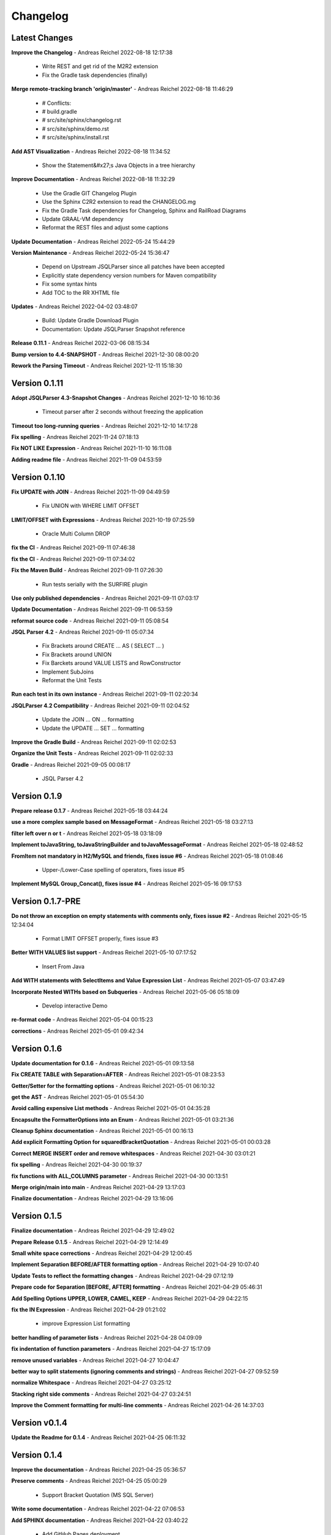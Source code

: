 
##################
Changelog
##################

******************
Latest Changes
******************



**Improve the Changelog** - Andreas Reichel 2022-08-18 12:17:38

  * Write REST and get rid of the M2R2 extension
  * Fix the Gradle task dependencies (finally)

**Merge remote-tracking branch 'origin/master'** - Andreas Reichel 2022-08-18 11:46:29

  * # Conflicts:
  * #	build.gradle
  * #	src/site/sphinx/changelog.rst
  * #	src/site/sphinx/demo.rst
  * #	src/site/sphinx/install.rst

**Add AST Visualization** - Andreas Reichel 2022-08-18 11:34:52

  * Show the Statement&#x27;s Java Objects in a tree hierarchy

**Improve Documentation** - Andreas Reichel 2022-08-18 11:32:29

  * Use the Gradle GIT Changelog Plugin
  * Use the Sphinx C2R2 extension to read the CHANGELOG.mg
  * Fix the Gradle Task dependencies for Changelog, Sphinx and RailRoad Diagrams
  * Update GRAAL-VM dependency
  * Reformat the REST files and adjust some captions

**Update Documentation** - Andreas Reichel 2022-05-24 15:44:29


**Version Maintenance** - Andreas Reichel 2022-05-24 15:36:47

  * Depend on Upstream JSQLParser since all patches have been accepted
  * Explicitly state dependency version numbers for Maven compatibility
  * Fix some syntax hints
  * Add TOC to the RR XHTML file

**Updates** - Andreas Reichel 2022-04-02 03:48:07

  * Build: Update Gradle Download Plugin
  * Documentation: Update JSQLParser Snapshot reference

**Release 0.11.1** - Andreas Reichel 2022-03-06 08:15:34


**Bump version to 4.4-SNAPSHOT** - Andreas Reichel 2021-12-30 08:00:20


**Rework the Parsing Timeout** - Andreas Reichel 2021-12-11 15:18:30



******************
Version 0.1.11
******************


**Adopt JSQLParser 4.3-Snapshot Changes** - Andreas Reichel 2021-12-10 16:10:36

  * Timeout parser after 2 seconds without freezing the application

**Timeout too long-running queries** - Andreas Reichel 2021-12-10 14:17:28


**Fix spelling** - Andreas Reichel 2021-11-24 07:18:13


**Fix NOT LIKE Expression** - Andreas Reichel 2021-11-10 16:11:08


**Adding readme file** - Andreas Reichel 2021-11-09 04:53:59



******************
Version 0.1.10
******************


**Fix UPDATE with JOIN** - Andreas Reichel 2021-11-09 04:49:59

  * Fix UNION with WHERE LIMIT OFFSET

**LIMIT/OFFSET with Expressions** - Andreas Reichel 2021-10-19 07:25:59

  * Oracle Multi Column DROP

**fix the CI** - Andreas Reichel 2021-09-11 07:46:38


**fix the CI** - Andreas Reichel 2021-09-11 07:34:02


**Fix the Maven Build** - Andreas Reichel 2021-09-11 07:26:30

  * Run tests serially with the SURFIRE plugin

**Use only published dependencies** - Andreas Reichel 2021-09-11 07:03:17


**Update Documentation** - Andreas Reichel 2021-09-11 06:53:59


**reformat source code** - Andreas Reichel 2021-09-11 05:08:54


**JSQL Parser 4.2** - Andreas Reichel 2021-09-11 05:07:34

  * Fix Brackets around CREATE ... AS ( SELECT ... )
  * Fix Brackets around UNION
  * Fix Barckets around VALUE LISTS and RowConstructor
  * Implement SubJoins
  * Reformat the Unit Tests

**Run each test in its own instance** - Andreas Reichel 2021-09-11 02:20:34


**JSQLParser 4.2 Compatibility** - Andreas Reichel 2021-09-11 02:04:52

  * Update the JOIN ... ON ... formatting
  * Update the UPDATE ... SET ... formatting

**Improve the Gradle Build** - Andreas Reichel 2021-09-11 02:02:53


**Organize the Unit Tests** - Andreas Reichel 2021-09-11 02:02:33


**Gradle** - Andreas Reichel 2021-09-05 00:08:17

  * JSQL Parser 4.2


******************
Version 0.1.9
******************


**Prepare release 0.1.7** - Andreas Reichel 2021-05-18 03:44:24


**use a more complex sample based on MessageFormat** - Andreas Reichel 2021-05-18 03:27:13


**filter left over \n or \t** - Andreas Reichel 2021-05-18 03:18:09


**Implement toJavaString, toJavaStringBuilder and toJavaMessageFormat** - Andreas Reichel 2021-05-18 02:48:52


**FromItem not mandatory in H2/MySQL and friends, fixes issue #6** - Andreas Reichel 2021-05-18 01:08:46

  * Upper-/Lower-Case spelling of operators, fixes issue #5

**Implement MySQL Group_Concat(), fixes issue #4** - Andreas Reichel 2021-05-16 09:17:53



******************
Version 0.1.7-PRE
******************


**Do not throw an exception on empty statements with comments only, fixes issue #2** - Andreas Reichel 2021-05-15 12:34:04

  * Format LIMIT OFFSET properly, fixes issue #3

**Better WITH VALUES list support** - Andreas Reichel 2021-05-10 07:17:52

  * Insert From Java

**Add WITH statements with SelectItems and Value Expression List** - Andreas Reichel 2021-05-07 03:47:49


**Incorporate Nested WITHs based on Subqueries** - Andreas Reichel 2021-05-06 05:18:09

  * Develop interactive Demo

**re-format code** - Andreas Reichel 2021-05-04 00:15:23


**corrections** - Andreas Reichel 2021-05-01 09:42:34



******************
Version 0.1.6
******************


**Update documentation for 0.1.6** - Andreas Reichel 2021-05-01 09:13:58


**Fix CREATE TABLE with Separation=AFTER** - Andreas Reichel 2021-05-01 08:23:53


**Getter/Setter for the formatting options** - Andreas Reichel 2021-05-01 06:10:32


**get the AST** - Andreas Reichel 2021-05-01 05:54:30


**Avoid calling expensive List methods** - Andreas Reichel 2021-05-01 04:35:28


**Encapsulte the FormatterOptions into an Enum** - Andreas Reichel 2021-05-01 03:21:36


**Cleanup Sphinx documentation** - Andreas Reichel 2021-05-01 00:16:13


**Add explicit Formatting Option for squaredBracketQuotation** - Andreas Reichel 2021-05-01 00:03:28


**Correct MERGE INSERT order and remove whitespaces** - Andreas Reichel 2021-04-30 03:01:21


**fix spelling** - Andreas Reichel 2021-04-30 00:19:37


**fix functions with ALL_COLUMNS parameter** - Andreas Reichel 2021-04-30 00:13:51


**Merge origin/main into main** - Andreas Reichel 2021-04-29 13:17:03


**Finalize documentation** - Andreas Reichel 2021-04-29 13:16:06



******************
Version 0.1.5
******************


**Finalize documentation** - Andreas Reichel 2021-04-29 12:49:02


**Prepare Release 0.1.5** - Andreas Reichel 2021-04-29 12:14:49


**Small white space corrections** - Andreas Reichel 2021-04-29 12:00:45


**Implement Separation BEFORE/AFTER formatting option** - Andreas Reichel 2021-04-29 10:07:40


**Update Tests to reflect the formatting changes** - Andreas Reichel 2021-04-29 07:12:19


**Prepare code for Separation [BEFORE, AFTER] formatting** - Andreas Reichel 2021-04-29 05:46:31


**Add Spelling Options UPPER, LOWER, CAMEL, KEEP** - Andreas Reichel 2021-04-29 04:22:15


**fix the IN Expression** - Andreas Reichel 2021-04-29 01:21:02

  * improve Expression List formatting

**better handling of parameter lists** - Andreas Reichel 2021-04-28 04:09:09


**fix indentation of function parameters** - Andreas Reichel 2021-04-27 15:17:09


**remove unused variables** - Andreas Reichel 2021-04-27 10:04:47


**better way to split statements (ignoring comments and strings)** - Andreas Reichel 2021-04-27 09:52:59


**normalize Whitespace** - Andreas Reichel 2021-04-27 03:25:12


**Stacking right side comments** - Andreas Reichel 2021-04-27 03:24:51


**Improve the Comment formatting for multi-line comments** - Andreas Reichel 2021-04-26 14:37:03



******************
Version v0.1.4
******************


**Update the Readme for 0.1.4** - Andreas Reichel 2021-04-25 06:11:32



******************
Version 0.1.4
******************


**Improve the documentation** - Andreas Reichel 2021-04-25 05:36:57


**Preserve comments** - Andreas Reichel 2021-04-25 05:00:29

  * Support Bracket Quotation (MS SQL Server)

**Write some documentation** - Andreas Reichel 2021-04-22 07:06:53


**Add SPHINX documentation** - Andreas Reichel 2021-04-22 03:40:22

  * Add GitHub Pages deployment

**Add SPHINX documentation** - Andreas Reichel 2021-04-22 03:38:34

  * Add GitHub Pages deployment

**Update README.md** - manticore-projects 2021-04-19 07:08:38


**Update README.md** - manticore-projects 2021-04-19 07:05:52


**Update README.md** - manticore-projects 2021-04-19 07:03:14


**Update README.md** - manticore-projects 2021-04-19 07:02:16



******************
Version 0.1.3
******************


**Update README.md** - manticore-projects 2021-04-19 06:55:56


**Update README.md** - manticore-projects 2021-04-19 06:54:50


**Update README.md** - manticore-projects 2021-04-19 06:51:55


**Update README.md** - manticore-projects 2021-04-19 06:51:35


**Update README.md** - manticore-projects 2021-04-19 06:31:52


**Update POM** - Andreas Reichel 2021-04-19 06:10:47


**Merge branch 'main' of github.com:manticore-projects/jsqlformatter** - Andreas Reichel 2021-04-19 06:10:06


**Add ANSI formatted output** - Andreas Reichel 2021-04-19 06:06:56

  * Add some basic formatting options
  * Improve the general formatting
  * Build Native Image Binaries
  * Bump to 0.1.3

**Support some basic formatting options** - Andreas Reichel 2021-04-17 06:05:36


**Add suport for GraalVM Native Image** - Andreas Reichel 2021-04-16 02:25:38


**Update maven.yml** - manticore-projects 2021-04-12 01:26:36


**Update maven.yml** - manticore-projects 2021-04-12 01:24:30


**Create .coveralls.yml** - manticore-projects 2021-04-12 01:22:45


**Support MergeInsert WHERE clause** - Andreas Reichel 2021-04-12 00:20:33


**Reduce the size for the Ueber-JAR** - Andreas Reichel 2021-04-11 14:28:16



******************
Version 0.1.2
******************


**Update the README** - Andreas Reichel 2021-04-11 13:51:42


**Build Shaded JAR (Ueber JAR)** - Andreas Reichel 2021-04-11 13:35:22


**Support for CREATE TABLE, CREATE INDEX, CREATE VIEW** - Andreas Reichel 2021-04-11 12:01:14

  * Bump to 0.1.2

**Update Readme with Maven Info** - Andreas Reichel 2021-04-10 05:20:58


**Use SonaType plugins** - Andreas Reichel 2021-04-10 03:42:33


**Add MAVEN support** - Andreas Reichel 2021-04-10 02:45:17


**[maven-release-plugin] prepare for next development iteration** - Andreas Reichel 2021-04-10 02:29:16


**[maven-release-plugin] prepare release jsqlformatter-0.1.0** - Andreas Reichel 2021-04-10 02:29:15


**Add MAVEN support** - Andreas Reichel 2021-04-10 02:28:47


**Add MAVEN support** - Andreas Reichel 2021-04-10 02:11:56


**Create maven.yml** - manticore-projects 2021-04-10 01:43:57


**Add MAVEN support** - Andreas Reichel 2021-04-10 01:15:50


**Add MAVEN support** - Andreas Reichel 2021-04-10 01:14:38


**encapsulate some the statements** - Andreas Reichel 2021-04-09 05:25:08

  * make the methods private
  * implement some basic Java Documentation

**remove unused dependencies** - Andreas Reichel 2021-04-09 04:54:09

  * adopt package structure com.manticore.*
  * correct the unit tests

**Update README.md** - manticore-projects 2021-04-09 04:03:46


**First working Version** - Andreas Reichel 2021-04-09 03:39:26

  * Supporting complex SELECT, INSERT, UPDATE, MERGE statements

**Initial commit** - manticore-projects 2021-04-09 03:10:31



